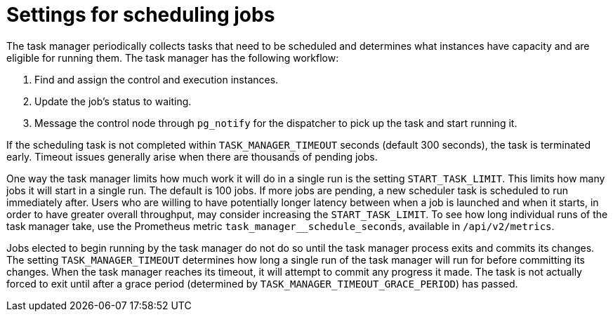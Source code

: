 [id="ref-controller-settings-scheduling-jobs"]

= Settings for scheduling jobs

The task manager periodically collects tasks that need to be scheduled and determines what instances have capacity and are eligible for running them. The task manager has the following workflow:

. Find and assign the control and execution instances.
. Update the job's status to waiting.
. Message the control node through `pg_notify` for the dispatcher to pick up the task and start running it.

If the scheduling task is not completed within `TASK_MANAGER_TIMEOUT` seconds (default 300 seconds), the task is terminated early. Timeout issues generally arise when there are thousands of pending jobs.

One way the task manager limits how much work it will do in a single run is the setting `START_TASK_LIMIT`. This limits how many jobs it will start in a single run. The default is 100 jobs. If more jobs are pending, a new scheduler task is scheduled to run immediately after. Users who are willing to have potentially longer latency between when a job is launched and when it starts, in order to have greater overall throughput, may consider increasing the `START_TASK_LIMIT`. To see how long individual runs of the task manager take, use the Prometheus metric `task_manager__schedule_seconds`, available in `/api/v2/metrics`.

Jobs elected to begin running by the task manager do not do so until the task manager process exits and commits its changes. The setting `TASK_MANAGER_TIMEOUT` determines how long a single run of the task manager will run for before committing its changes. When the task manager reaches its timeout, it will attempt to commit any progress it made. The task is not actually forced to exit until after a grace period (determined by `TASK_MANAGER_TIMEOUT_GRACE_PERIOD`) has passed.